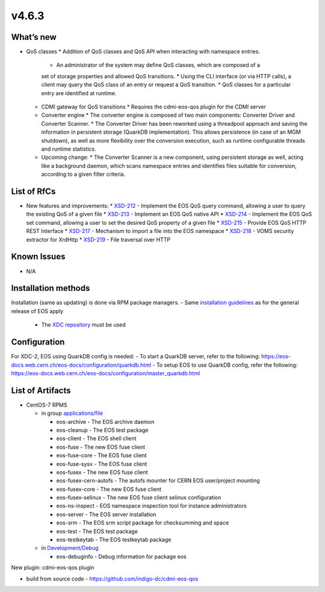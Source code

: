 v4.6.3
------------

What’s new
~~~~~~~~~~

* QoS classes
  * Addition of QoS classes and QoS API when interacting with namespace entries.
    * An administrator of the system may define QoS classes, which are composed of a 
    set of storage properties and allowed QoS transitions.
    * Using the CLI interface (or via HTTP calls), a client may query the QoS class 
    of an entry or request a QoS transition.
    * QoS classes for a particular entry are identified at runtime.
  * CDMI gateway for QoS transitions
    * Requires the cdmi-eos-qos plugin for the CDMI server
  * Converter engine
    * The converter engine is composed of two main components: Converter Driver and 
    Converter Scanner.
    * The Converter Driver has been reworked using a threadpool approach and saving 
    the information in persistent storage (QuarkDB implementation). 
    This allows persistence (in case of an MGM shutdown), as well as more flexibility 
    over the conversion execution, such as runtime configurable threads and runtime 
    statistics.
  * Upcoming change:
    * The Converter Scanner is a new component, using persistent storage as well, 
    acting like a background daemon, which scans namespace entries and identifies 
    files suitable for conversion, according to a given filter criteria.


List of RfCs
~~~~~~~~~~~~
* New features and improvements:
  * `XSD-212 <https://jira.extreme-datacloud.eu/browse/XSD-212>`_ - Implement the EOS QoS query command, allowing a user to query the existing QoS of a given file
  * `XSD-213 <https://jira.extreme-datacloud.eu/browse/XSD-213>`_ - Implement an EOS QoS native API
  * `XSD-214 <https://jira.extreme-datacloud.eu/browse/XSD-214>`_ - Implement the EOS QoS set command, allowing a user to set the desired QoS property of a given file
  * `XSD-215 <https://jira.extreme-datacloud.eu/browse/XSD-215>`_ - Provide EOS QoS HTTP REST Interface
  * `XSD-217 <https://jira.extreme-datacloud.eu/browse/XSD-217>`_ - Mechanism to import a file into the EOS namespace
  * `XSD-218 <https://jira.extreme-datacloud.eu/browse/XSD-218>`_ - VOMS security extractor for XrdHttp
  * `XSD-219 <https://jira.extreme-datacloud.eu/browse/XSD-219>`_ - File traversal over HTTP


Known Issues
~~~~~~~~~~~~

* N/A

Installation methods
~~~~~~~~~~~~~~~~~~~~

Installation (same as updating) is done via RPM package managers.
- Same `installation guidelines <https://eos-docs.web.cern.ch/eos-docs/quickstart/install.html>`_ as for the general release of EOS apply
  - The `XDC repository <https://repo.indigo-datacloud.eu/repository/xdc/production/2/>`_ must be used

Configuration
~~~~~~~~~~~~~

For XDC-2, EOS using QuarkDB config is needed:
- To start a QuarkDB server, refer to the following: https://eos-docs.web.cern.ch/eos-docs/configuration/quarkdb.html
- To setup EOS to use QuarkDB config, refer the following: https://eos-docs.web.cern.ch/eos-docs/configuration/master_quarkdb.html


List of Artifacts
~~~~~~~~~~~~~~~~~
* CentOS-7 RPMS

  * in group `applications/file <http://repo.indigo-datacloud.eu/repository/xdc/production/2/centos7/x86_64/base/repoview/applications.file.group.html>`_

    * eos-archive - The EOS archive daemon
    * eos-cleanup - The EOS test package
    * eos-client - The EOS shell client
    * eos-fuse - The new EOS fuse client
    * eos-fuse-core - The EOS fuse client
    * eos-fuse-sysv - The EOS fuse client
    * eos-fusex - The new EOS fuse client
    * eos-fusex-cern-autofs - The autofs mounter for CERN EOS user/project mounting
    * eos-fusex-core - The new EOS fuse client
    * eos-fusex-selinux - The new EOS fuse client selinux configuration
    * eos-ns-inspect - EOS namespace inspection tool for instance administrators 
    * eos-server - The EOS server installation
    * eos-srm - The EOS srm script package for checksumming and space
    * eos-test - The EOS test package
    * eos-testkeytab - The EOS testkeytab package

  * in `Development/Debug <http://repo.indigo-datacloud.eu/repository/xdc/production/2/centos7/x86_64/base/repoview/development.debug.group.html>`_

    *  eos-debuginfo - Debug information for package eos 

New plugin: cdmi-eos-qos plugin

* build from source code - https://github.com/indigo-dc/cdmi-eos-qos
  

